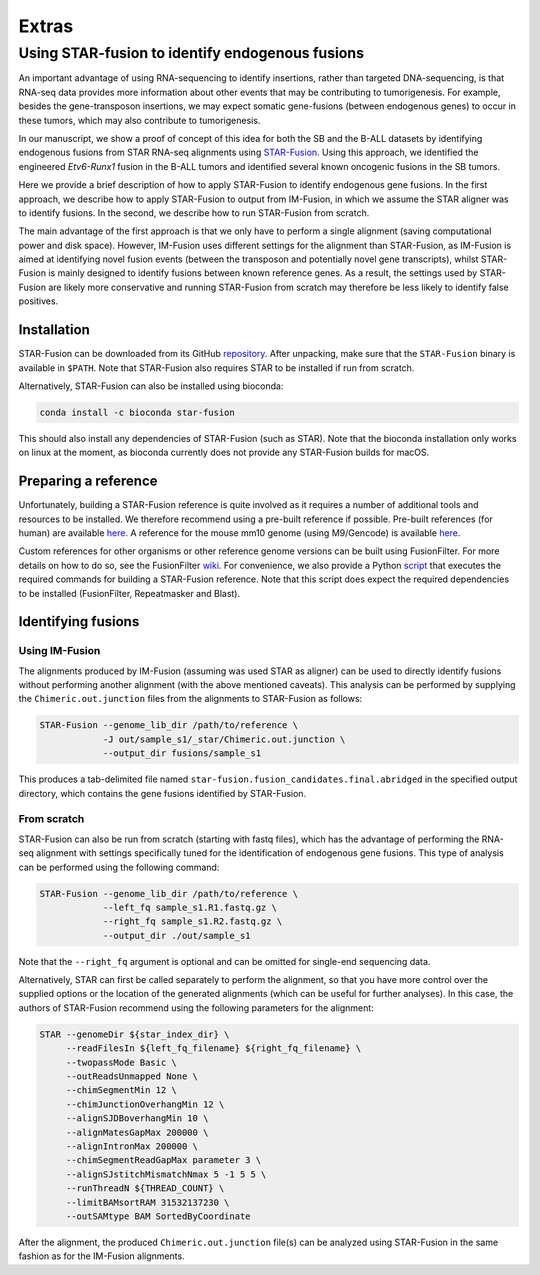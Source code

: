 ======
Extras
======

Using STAR-fusion to identify endogenous fusions
------------------------------------------------

An important advantage of using RNA-sequencing to identify insertions, rather
than targeted DNA-sequencing, is that RNA-seq data provides more information
about other events that may be contributing to tumorigenesis. For example,
besides the gene-transposon insertions, we may expect somatic gene-fusions
(between endogenous genes) to occur in these tumors, which may also contribute
to tumorigenesis.

In our manuscript, we show a proof of concept of this idea for both the SB
and the B-ALL datasets by identifying endogenous fusions from STAR RNA-seq
alignments using `STAR-Fusion <http://star-fusion.github.io>`_.
Using this approach, we identified the engineered *Etv6-Runx1* fusion in the
B-ALL tumors and identified several known oncogenic fusions in the SB tumors.

Here we provide a brief description of how to apply STAR-Fusion to identify
endogenous gene fusions. In the first approach, we describe how to apply
STAR-Fusion to output from IM-Fusion, in which we assume the STAR aligner was
to identify fusions. In the second, we describe how to run STAR-Fusion from
scratch.

The main advantage of the first approach is that we only have to
perform a single alignment (saving computational power and disk space).
However, IM-Fusion uses different settings for the alignment than STAR-Fusion,
as IM-Fusion is aimed at identifying novel fusion events (between the
transposon and potentially novel gene transcripts), whilst STAR-Fusion is
mainly designed to identify fusions between known reference genes. As a result,
the settings used by STAR-Fusion are likely more conservative and running
STAR-Fusion from scratch may therefore be less likely to identify
false positives.

Installation
~~~~~~~~~~~~

STAR-Fusion can be downloaded from its GitHub
`repository <https://github.com/STAR-Fusion/STAR-Fusion/releases>`_. After
unpacking, make sure that the ``STAR-Fusion`` binary is available in ``$PATH``.
Note that STAR-Fusion also requires STAR to be installed if run from scratch.

Alternatively, STAR-Fusion can also be installed using bioconda:

.. code:: bash

    conda install -c bioconda star-fusion

This should also install any dependencies of STAR-Fusion (such as STAR). Note
that the bioconda installation only works on linux at the moment, as bioconda
currently does not provide any STAR-Fusion builds for macOS.

Preparing a reference
~~~~~~~~~~~~~~~~~~~~~

Unfortunately, building a STAR-Fusion reference is quite involved as it
requires a number of additional tools and resources to be installed. We
therefore recommend using a pre-built reference if possible. Pre-built
references (for human) are available
`here <https://data.broadinstitute.org/Trinity/CTAT_RESOURCE_LIB>`_. A
reference for the mouse mm10 genome (using M9/Gencode) is available
`here <ftp://ftp.broadinstitute.org/pub/users/bhaas/tmp/MouseGencodeM9.tar.gz>`_.

Custom references for other organisms or other reference genome versions can be
built using FusionFilter. For more details on how to do so, see the FusionFilter
`wiki <https://github.com/FusionFilter/FusionFilter/wiki/Building-a-Custom-FusionFilter-Dataset>`_.
For convenience, we also provide a Python
`script <https://github.com/jrderuiter/imfusion/blob/develop/scripts/starfusion_build_reference.py>`_
that executes the required commands for building a STAR-Fusion reference. Note
that this script does expect the required dependencies to be installed
(FusionFilter, Repeatmasker and Blast).

Identifying fusions
~~~~~~~~~~~~~~~~~~~

Using IM-Fusion
===============

The alignments produced by IM-Fusion (assuming was used STAR as aligner) can be
used to directly identify fusions without performing another alignment (with
the above mentioned caveats). This analysis can be performed by supplying the
``Chimeric.out.junction`` files from the alignments to STAR-Fusion as follows:

.. code:: bash

    STAR-Fusion --genome_lib_dir /path/to/reference \
                -J out/sample_s1/_star/Chimeric.out.junction \
                --output_dir fusions/sample_s1

This produces a tab-delimited file named
``star-fusion.fusion_candidates.final.abridged`` in the specified output
directory, which contains the gene fusions identified by STAR-Fusion.

From scratch
============

STAR-Fusion can also be run from scratch (starting with fastq files), which
has the advantage of performing the RNA-seq alignment with settings
specifically tuned for the identification of endogenous gene fusions. This type
of analysis can be performed using the following command:

.. code:: bash

    STAR-Fusion --genome_lib_dir /path/to/reference \
                --left_fq sample_s1.R1.fastq.gz \
                --right_fq sample_s1.R2.fastq.gz \
                --output_dir ./out/sample_s1

Note that the ``--right_fq`` argument is optional and can be omitted for
single-end sequencing data.

Alternatively, STAR can first be called separately to perform the alignment,
so that you have more control over the supplied options or the location
of the generated alignments (which can be useful for further analyses). In this
case, the authors of STAR-Fusion recommend using the following parameters for
the alignment:

.. code:: bash

     STAR --genomeDir ${star_index_dir} \
          --readFilesIn ${left_fq_filename} ${right_fq_filename} \
          --twopassMode Basic \
          --outReadsUnmapped None \
          --chimSegmentMin 12 \
          --chimJunctionOverhangMin 12 \
          --alignSJDBoverhangMin 10 \
          --alignMatesGapMax 200000 \
          --alignIntronMax 200000 \
          --chimSegmentReadGapMax parameter 3 \
          --alignSJstitchMismatchNmax 5 -1 5 5 \
          --runThreadN ${THREAD_COUNT} \
          --limitBAMsortRAM 31532137230 \
          --outSAMtype BAM SortedByCoordinate

After the alignment, the produced ``Chimeric.out.junction`` file(s) can be
analyzed using STAR-Fusion in the same fashion as for the IM-Fusion alignments.
